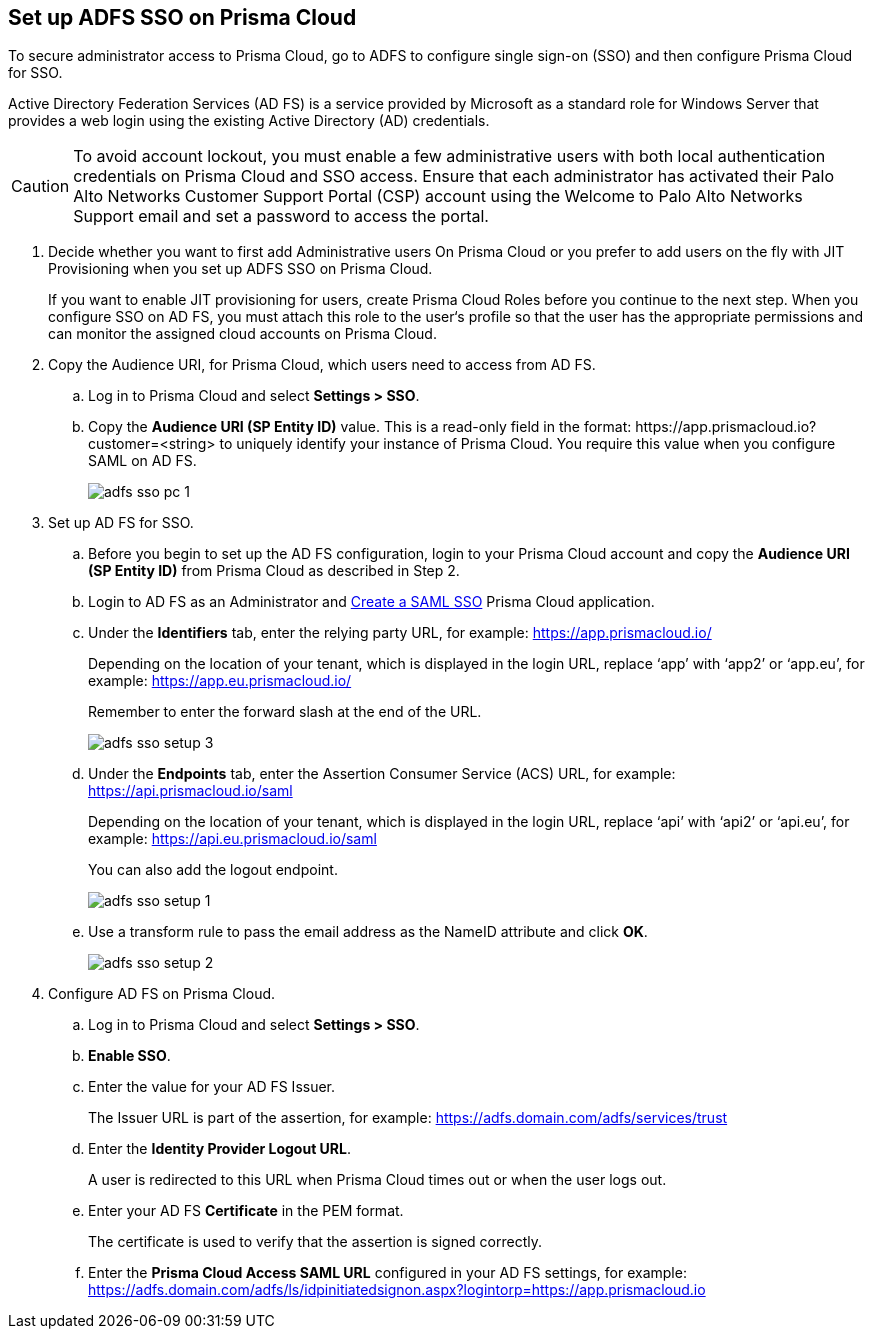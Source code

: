 :topic_type: task
[.task]
[#idfee80488-cdaa-4170-a183-8ca84389e545]
== Set up ADFS SSO on Prisma Cloud

To secure administrator access to Prisma Cloud, go to ADFS to configure single sign-on (SSO) and then configure Prisma Cloud for SSO.

Active Directory Federation Services (AD FS) is a service provided by Microsoft as a standard role for Windows Server that provides a web login using the existing Active Directory (AD) credentials.

[CAUTION]
====
To avoid account lockout, you must enable a few administrative users with both local authentication credentials on Prisma Cloud and SSO access. Ensure that each administrator has activated their Palo Alto Networks Customer Support Portal (CSP) account using the Welcome to Palo Alto Networks Support email and set a password to access the portal.
====

[.procedure]
. Decide whether you want to first add Administrative users On Prisma Cloud or you prefer to add users on the fly with JIT Provisioning when you set up ADFS SSO on Prisma Cloud.
+
If you want to enable JIT provisioning for users, create Prisma Cloud Roles before you continue to the next step. When you configure SSO on AD FS, you must attach this role to the user‘s profile so that the user has the appropriate permissions and can monitor the assigned cloud accounts on Prisma Cloud.

. Copy the Audience URI, for Prisma Cloud, which users need to access from AD FS.
+
.. Log in to Prisma Cloud and select *Settings > SSO*.

.. Copy the *Audience URI (SP Entity ID)* value. This is a read-only field in the format: \https://app.prismacloud.io?customer=<string> to uniquely identify your instance of Prisma Cloud. You require this value when you configure SAML on AD FS.
+
image::administration/adfs-sso-pc-1.png[]

. Set up AD FS for SSO.
+
.. Before you begin to set up the AD FS configuration, login to your Prisma Cloud account and copy the *Audience URI (SP Entity ID)* from Prisma Cloud as described in Step 2.

.. Login to AD FS as an Administrator and https://docs.microsoft.com/en-us/powerapps/maker/portals/configure/configure-saml2-settings[Create a SAML SSO] Prisma Cloud application.

.. Under the *Identifiers* tab, enter the relying party URL, for example: https://app.prismacloud.io/[https://app.prismacloud.io/]
+
Depending on the location of your tenant, which is displayed in the login URL, replace ‘app’ with ‘app2’ or ‘app.eu’, for example: https://app.eu.prismacloud.io/[https://app.eu.prismacloud.io/] 
+
Remember to enter the forward slash at the end of the URL.
+
image::administration/adfs-sso-setup-3.png[]

.. Under the *Endpoints* tab, enter the Assertion Consumer Service (ACS) URL, for example: https://api.prismacloud.io/saml[https://api.prismacloud.io/saml]
+
Depending on the location of your tenant, which is displayed in the login URL, replace ‘api’ with ‘api2’ or ‘api.eu’, for example: https://api.eu.prismacloud.io/saml[https://api.eu.prismacloud.io/saml]
+
You can also add the logout endpoint.
+
image::administration/adfs-sso-setup-1.png[]

.. Use a transform rule to pass the email address as the NameID attribute and click *OK*.
+
image::administration/adfs-sso-setup-2.png[]

. Configure AD FS on Prisma Cloud.
+
.. Log in to Prisma Cloud and select *Settings > SSO*.

.. *Enable SSO*.

.. Enter the value for your AD FS Issuer.
+
The Issuer URL is part of the assertion, for example: https://adfs.domain.com/adfs/services/trust[https://adfs.domain.com/adfs/services/trust]

.. Enter the *Identity Provider Logout URL*.
+
A user is redirected to this URL when Prisma Cloud times out or when the user logs out.

.. Enter your AD FS *Certificate* in the PEM format.
+
The certificate is used to verify that the assertion is signed correctly.

.. Enter the *Prisma Cloud Access SAML URL* configured in your AD FS settings, for example: https://adfs.domain.com/adfs/ls/idpinitiatedsignon.aspx?logintorp=https://app.prismacloud.io[https://adfs.domain.com/adfs/ls/idpinitiatedsignon.aspx?logintorp=https://app.prismacloud.io]
